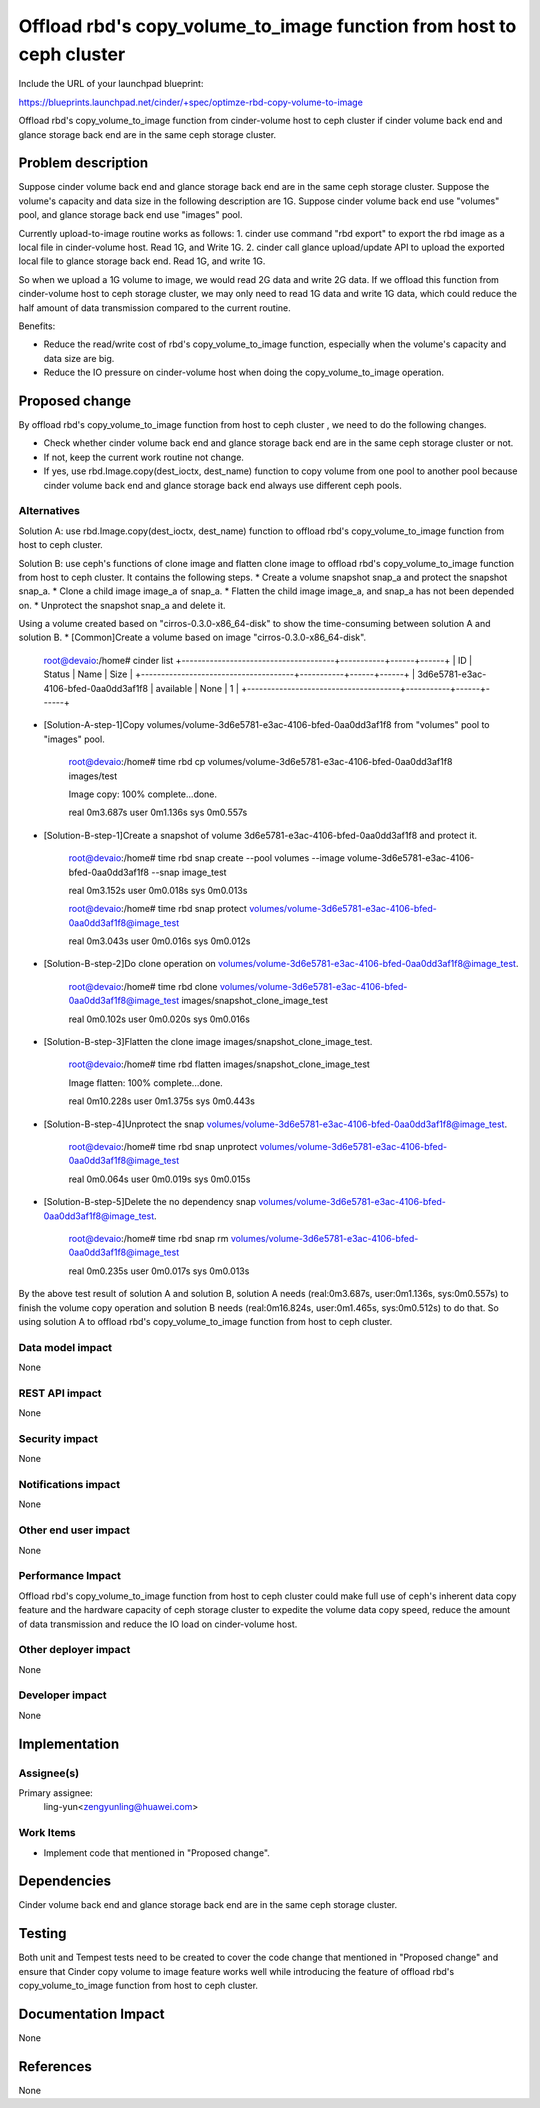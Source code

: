 ..
 This work is licensed under a Creative Commons Attribution 3.0 Unported
 License.

 http://creativecommons.org/licenses/by/3.0/legalcode

=====================================================================
Offload rbd's copy_volume_to_image function from host to ceph cluster
=====================================================================

Include the URL of your launchpad blueprint:

https://blueprints.launchpad.net/cinder/+spec/optimze-rbd-copy-volume-to-image

Offload rbd's copy_volume_to_image function from cinder-volume host to
ceph cluster if cinder volume back end and glance storage back end are in
the same ceph storage cluster.

Problem description
===================

Suppose cinder volume back end and glance storage back end are in the same
ceph storage cluster.
Suppose the volume's capacity and data size in the following description
are 1G.
Suppose cinder volume back end use "volumes" pool, and glance storage back end
use "images" pool.

Currently upload-to-image routine works as follows:
1. cinder use command "rbd export" to export the rbd image as a local file in
cinder-volume host. Read 1G, and Write 1G.
2. cinder call glance upload/update API to upload the exported local file to
glance storage back end. Read 1G, and write 1G.

So when we upload a 1G volume to image, we would read 2G data and write 2G
data. If we offload this function from cinder-volume host to ceph storage
cluster, we may only need to read 1G data and write 1G data, which could
reduce the half amount of data transmission compared to the current routine.

Benefits:

* Reduce the read/write cost of rbd's copy_volume_to_image function,
  especially when the volume's capacity and data size are big.
* Reduce the IO pressure on cinder-volume host when doing the
  copy_volume_to_image operation.

Proposed change
===============

By offload rbd's copy_volume_to_image function from host to ceph cluster
, we need to do the following changes.

* Check whether cinder volume back end and glance storage back end are in the
  same ceph storage cluster or not.

* If not, keep the current work routine not change.

* If yes, use rbd.Image.copy(dest_ioctx, dest_name) function to copy volume
  from one pool to another pool because cinder volume back end and glance
  storage back end always use different ceph pools.

Alternatives
------------

Solution A: use rbd.Image.copy(dest_ioctx, dest_name) function to offload
rbd's copy_volume_to_image function from host to ceph cluster.

Solution B: use ceph's functions of clone image and flatten clone image to
offload rbd's copy_volume_to_image function from host to ceph cluster. It
contains the following steps.
* Create a volume snapshot snap_a and protect the snapshot snap_a.
* Clone a child image image_a of snap_a.
* Flatten the child image image_a, and snap_a has not been depended on.
* Unprotect the snapshot snap_a and delete it.

Using a volume created based on "cirros-0.3.0-x86_64-disk" to show
the time-consuming between solution A and solution B.
* [Common]Create a volume based on image "cirros-0.3.0-x86_64-disk".

    ::

    root@devaio:/home# cinder list
    +--------------------------------------+-----------+------+------+
    |                  ID                  |   Status  | Name | Size |
    +--------------------------------------+-----------+------+------+
    | 3d6e5781-e3ac-4106-bfed-0aa0dd3af1f8 | available | None |  1   |
    +--------------------------------------+-----------+------+------+
* [Solution-A-step-1]Copy
  volumes/volume-3d6e5781-e3ac-4106-bfed-0aa0dd3af1f8 from "volumes" pool to
  "images" pool.

    ::

    root@devaio:/home# time rbd cp
    volumes/volume-3d6e5781-e3ac-4106-bfed-0aa0dd3af1f8 images/test

    Image copy: 100% complete...done.

    real    0m3.687s
    user    0m1.136s
    sys     0m0.557s

* [Solution-B-step-1]Create a snapshot of volume
  3d6e5781-e3ac-4106-bfed-0aa0dd3af1f8 and protect it.

    ::

    root@devaio:/home# time rbd snap create --pool volumes --image
    volume-3d6e5781-e3ac-4106-bfed-0aa0dd3af1f8 --snap image_test

    real    0m3.152s
    user    0m0.018s
    sys     0m0.013s

    root@devaio:/home# time rbd snap protect
    volumes/volume-3d6e5781-e3ac-4106-bfed-0aa0dd3af1f8@image_test

    real    0m3.043s
    user    0m0.016s
    sys     0m0.012s

* [Solution-B-step-2]Do clone operation on
  volumes/volume-3d6e5781-e3ac-4106-bfed-0aa0dd3af1f8@image_test.

    ::

    root@devaio:/home# time rbd clone
    volumes/volume-3d6e5781-e3ac-4106-bfed-0aa0dd3af1f8@image_test
    images/snapshot_clone_image_test

    real    0m0.102s
    user    0m0.020s
    sys     0m0.016s

* [Solution-B-step-3]Flatten the clone image images/snapshot_clone_image_test.

    ::

    root@devaio:/home# time rbd flatten images/snapshot_clone_image_test

    Image flatten: 100% complete...done.

    real    0m10.228s
    user    0m1.375s
    sys     0m0.443s

* [Solution-B-step-4]Unprotect the snap
  volumes/volume-3d6e5781-e3ac-4106-bfed-0aa0dd3af1f8@image_test.

    ::

    root@devaio:/home# time rbd snap unprotect
    volumes/volume-3d6e5781-e3ac-4106-bfed-0aa0dd3af1f8@image_test

    real    0m0.064s
    user    0m0.019s
    sys     0m0.015s

* [Solution-B-step-5]Delete the no dependency snap
  volumes/volume-3d6e5781-e3ac-4106-bfed-0aa0dd3af1f8@image_test.

    ::

    root@devaio:/home# time rbd snap rm
    volumes/volume-3d6e5781-e3ac-4106-bfed-0aa0dd3af1f8@image_test

    real    0m0.235s
    user    0m0.017s
    sys     0m0.013s

By the above test result of solution A and solution B, solution A needs
(real:0m3.687s, user:0m1.136s, sys:0m0.557s) to finish the volume copy
operation and solution B needs (real:0m16.824s, user:0m1.465s, sys:0m0.512s)
to do that. So using solution A to offload rbd's copy_volume_to_image function
from host to ceph cluster.

Data model impact
-----------------

None

REST API impact
---------------

None

Security impact
---------------

None

Notifications impact
--------------------

None

Other end user impact
---------------------

None

Performance Impact
------------------

Offload rbd's copy_volume_to_image function from host to ceph cluster could
make full use of ceph's inherent data copy feature and the hardware capacity
of ceph storage cluster to expedite the volume data copy speed, reduce the
amount of data transmission and reduce the IO load on cinder-volume host.

Other deployer impact
---------------------

None

Developer impact
----------------

None

Implementation
==============

Assignee(s)
-----------

Primary assignee:
  ling-yun<zengyunling@huawei.com>


Work Items
----------

* Implement code that mentioned in "Proposed change".

Dependencies
============

Cinder volume back end and glance storage back end are in the same
ceph storage cluster.

Testing
=======

Both unit and Tempest tests need to be created to cover the code change that
mentioned in "Proposed change" and ensure that Cinder copy volume to image
feature works well while introducing the feature of offload rbd's
copy_volume_to_image function from host to ceph cluster.

Documentation Impact
====================

None

References
==========

None
